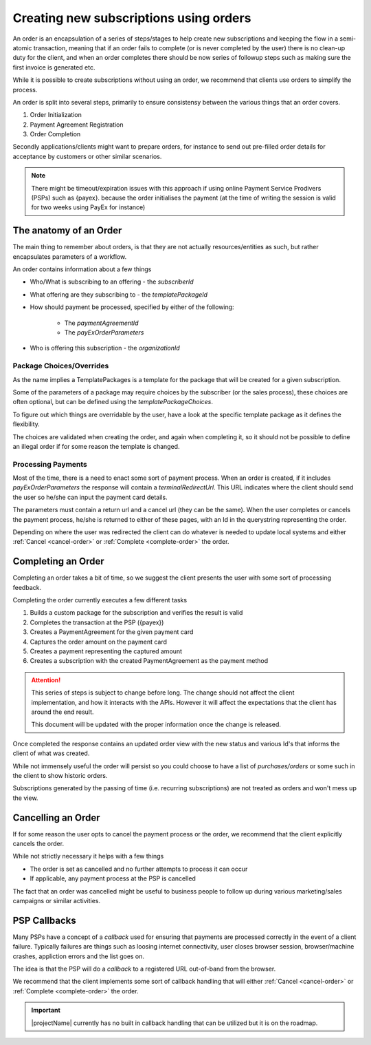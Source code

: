 .. _subscription-orders:

***************************************
Creating new subscriptions using orders
***************************************

An order is an encapsulation of a series of steps/stages to help create new subscriptions and keeping the flow in a semi-atomic transaction, meaning that if an order fails to complete (or is never completed by the user)
there is no clean-up duty for the client, and when an order completes there should be now series of followup steps such as making sure the first invoice is generated etc.

While it is possible to create subscriptions without using an order, we recommend that clients use orders to simplify the process.

An order is split into several steps, primarily to ensure consistensy between the various things that an order covers.

#. Order Initialization
#. Payment Agreement Registration
#. Order Completion

Secondly applications/clients might want to prepare orders, for instance to send out pre-filled order details for acceptance by customers or other similar scenarios.

.. Note::

    There might be timeout/expiration issues with this approach if using online Payment Service Prodivers (PSPs) such as {payex}.
    because the order initialises the payment (at the time of writing the session is valid for two weeks using PayEx for instance)

The anatomy of an Order
=======================

The main thing to remember about orders, is that they are not actually resources/entities as such, but rather encapsulates parameters of a workflow.

An order contains information about a few things

* Who/What is subscribing to an offering - the `subscriberId`
* What offering are they subscribing to - the `templatePackageId`
* How should payment be processed, specified by either of the following:

    * The `paymentAgreementId`
    * The `payExOrderParameters`
* Who is offering this subscription - the `organizationId`

Package Choices/Overrides
-------------------------
As the name implies a TemplatePackages is a template for the package that will be created for a given subscription.

Some of the parameters of a package may require choices by the subscriber (or the sales process), these choices are often optional, but can be defined using the `templatePackageChoices`.

To figure out which things are overridable by the user, have a look at the specific template package as it defines the flexibility.

The choices are validated when creating the order, and again when completing it, so it should not be possible to define an illegal order if for some reason the template is changed.

Processing Payments
-------------------
Most of the time, there is a need to enact some sort of payment process.
When an order is created, if it includes `payExOrderParameters` the response will contain a `terminalRedirectUrl`.
This URL indicates where the client should send the user so he/she can input the payment card details.

The parameters must contain a return url and a cancel url (they can be the same).
When the user completes or cancels the payment process, he/she is returned to either of these pages, with an Id in the querystring representing the order.

Depending on where the user was redirected the client can do whatever is needed to update local systems and either :ref:`Cancel <cancel-order>` or :ref:`Complete <complete-order>` the order.

.. Note: 

 Currently the payment process must always be {payex} processed card payments, but we are working actively on more alternatives.

Completing an Order
===================
.. _complete-order:

Completing an order takes a bit of time, so we suggest the client presents the user with some sort of processing feedback.

Completing the order currently executes a few different tasks

#. Builds a custom package for the subscription and verifies the result is valid
#. Completes the transaction at the PSP ({payex})
#. Creates a PaymentAgreement for the given payment card
#. Captures the order amount on the payment card
#. Creates a payment representing the captured amount
#. Creates a subscription with the created PaymentAgreement as the payment method

.. Attention::

    This series of steps is subject to change before long. The change should not affect the client implementation, and how it interacts with the APIs.
    However it will affect the expectations that the client has around the end result.

    This document will be updated with the proper information once the change is released.

Once completed the response contains an updated order view with the new status and various Id's that informs the client of what was created.

While not immensely useful the order will persist so you could choose to have a list of *purchases/orders* or some such in the client to show historic orders.

Subscriptions generated by the passing of time (i.e. recurring subscriptions) are not treated as orders and won't mess up the view.

Cancelling an Order
===================
.. _cancel-order:

If for some reason the user opts to cancel the payment process or the order, we recommend that the client explicitly cancels the order.

While not strictly necessary it helps with a few things

* The order is set as cancelled and no further attempts to process it can occur
* If applicable, any payment process at the PSP is cancelled

The fact that an order was cancelled might be useful to business people to follow up during various marketing/sales campaigns or similar activities.

PSP Callbacks
==================
.. _psp-Callbacks

Many PSPs have a concept of a `callback` used for ensuring that payments are processed correctly in the event of a client failure. 
Typically failures are things such as loosing internet connectivity, user closes browser session, browser/machine crashes, appliction errors and the list goes on.

The idea is that the PSP will do a `callback` to a registered URL out-of-band from the browser.

We recommend that the client implements some sort of callback handling that will either :ref:`Cancel <cancel-order>` or :ref:`Complete <complete-order>` the order.

.. Important::

    |projectName| currently has no built in callback handling that can be utilized but it is on the roadmap.


.. ALL OF THIS IS NOT VISIBLE BECAUSE IT IS CONSIDERED A COMMENT - This is the initial description of the steps done when an order is completed, and should probably be looked at once the implementation is done.

    #. Builds a custom package for the subscription and verifies the result is valid
    #. Complete the transaction at the PSP to ensure that the agreement can be used
    #. Creates a PaymentAgreement for the given payment card
    #. Creates a subscription with the created PaymentAgreement as the payment method
    #. Create a payment demand with the amount from the order and a due date which is the same as the subscription start
    
    Following these steps another series of steps will be enacted by the billing engine

    #. Create and Issue an Invoice for the Payment Demand
    #. On the due date, initialize a payment/capture of the demand
    #. Captures the demand amount on the payment card
    #. Creates a payment representing the captured amount 

    These additional things happens asynchronous, so don't expect it all to be completed the second the order response is generated. 
    But it basically means you can direct the user to a payment/invoice overview and within a short time they will see their invoice and/or payment.